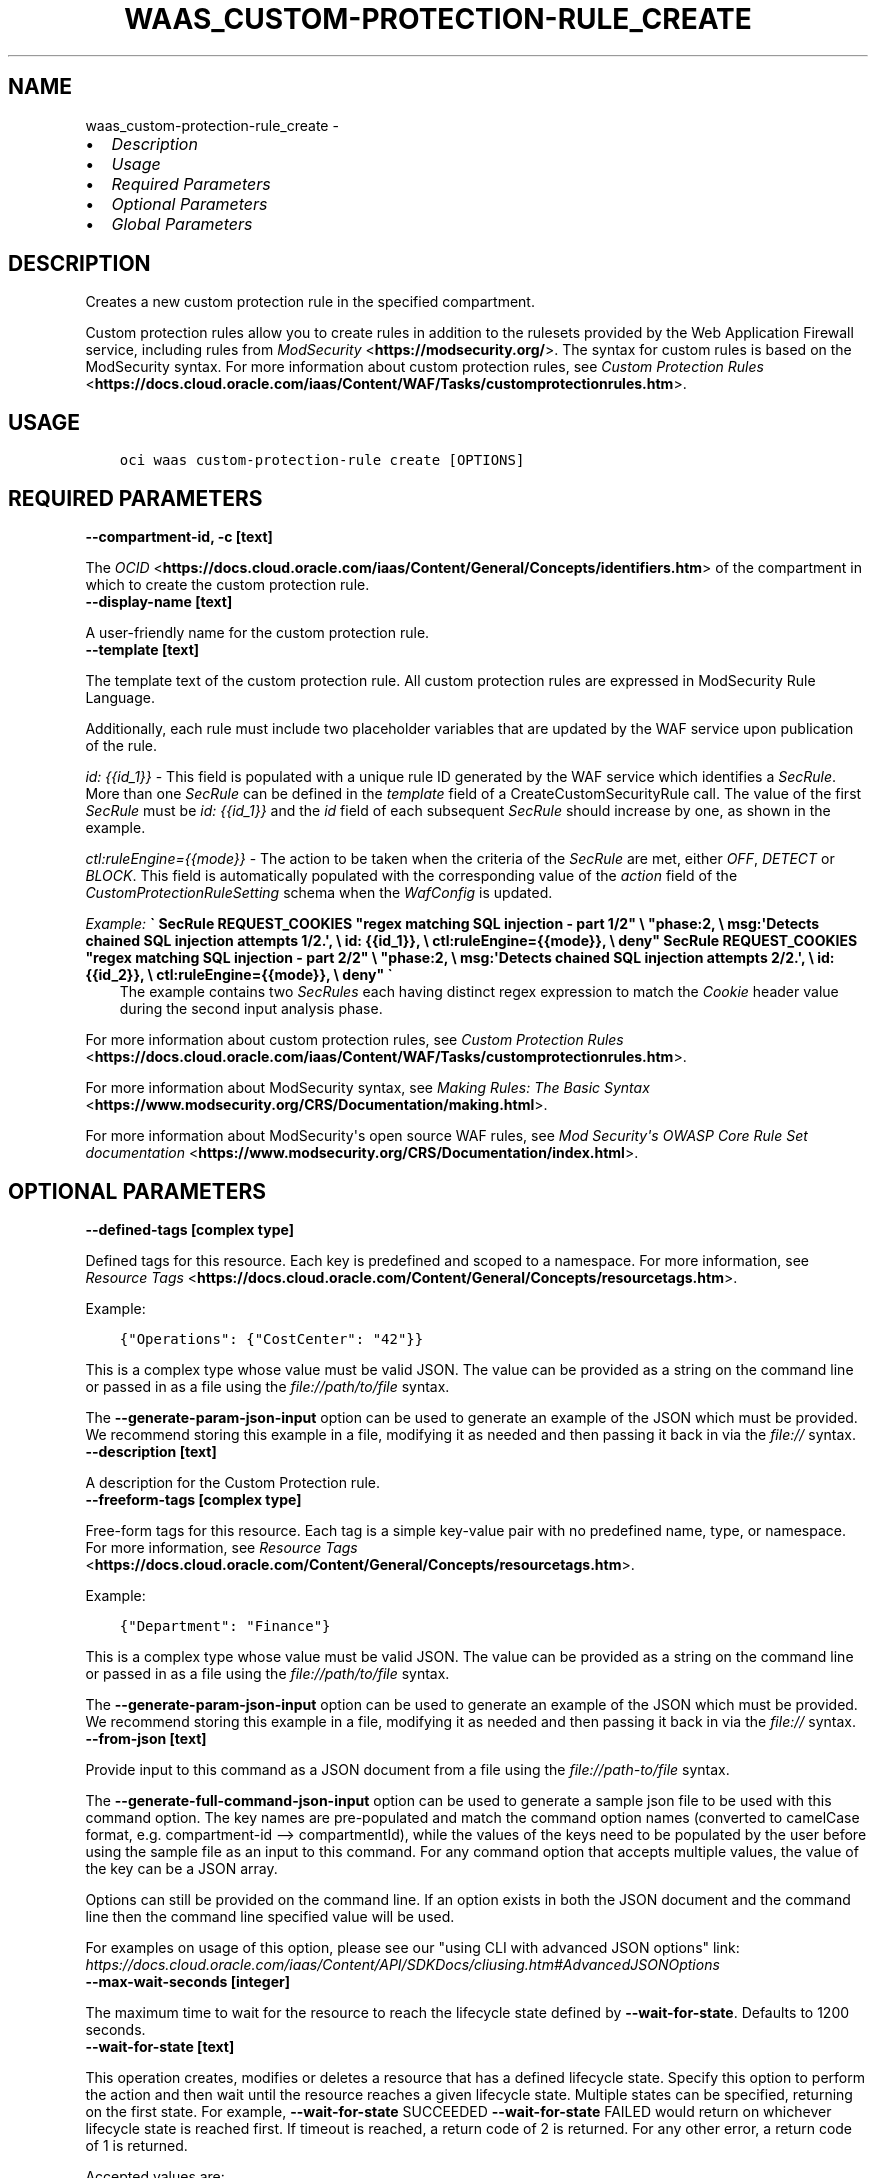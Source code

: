 .\" Man page generated from reStructuredText.
.
.TH "WAAS_CUSTOM-PROTECTION-RULE_CREATE" "1" "Mar 23, 2021" "2.22.0" "OCI CLI Command Reference"
.SH NAME
waas_custom-protection-rule_create \- 
.
.nr rst2man-indent-level 0
.
.de1 rstReportMargin
\\$1 \\n[an-margin]
level \\n[rst2man-indent-level]
level margin: \\n[rst2man-indent\\n[rst2man-indent-level]]
-
\\n[rst2man-indent0]
\\n[rst2man-indent1]
\\n[rst2man-indent2]
..
.de1 INDENT
.\" .rstReportMargin pre:
. RS \\$1
. nr rst2man-indent\\n[rst2man-indent-level] \\n[an-margin]
. nr rst2man-indent-level +1
.\" .rstReportMargin post:
..
.de UNINDENT
. RE
.\" indent \\n[an-margin]
.\" old: \\n[rst2man-indent\\n[rst2man-indent-level]]
.nr rst2man-indent-level -1
.\" new: \\n[rst2man-indent\\n[rst2man-indent-level]]
.in \\n[rst2man-indent\\n[rst2man-indent-level]]u
..
.INDENT 0.0
.IP \(bu 2
\fI\%Description\fP
.IP \(bu 2
\fI\%Usage\fP
.IP \(bu 2
\fI\%Required Parameters\fP
.IP \(bu 2
\fI\%Optional Parameters\fP
.IP \(bu 2
\fI\%Global Parameters\fP
.UNINDENT
.SH DESCRIPTION
.sp
Creates a new custom protection rule in the specified compartment.
.sp
Custom protection rules allow you to create rules in addition to the rulesets provided by the Web Application Firewall service, including rules from \fI\%ModSecurity\fP <\fBhttps://modsecurity.org/\fP>\&. The syntax for custom rules is based on the ModSecurity syntax. For more information about custom protection rules, see \fI\%Custom Protection Rules\fP <\fBhttps://docs.cloud.oracle.com/iaas/Content/WAF/Tasks/customprotectionrules.htm\fP>\&.
.SH USAGE
.INDENT 0.0
.INDENT 3.5
.sp
.nf
.ft C
oci waas custom\-protection\-rule create [OPTIONS]
.ft P
.fi
.UNINDENT
.UNINDENT
.SH REQUIRED PARAMETERS
.INDENT 0.0
.TP
.B \-\-compartment\-id, \-c [text]
.UNINDENT
.sp
The \fI\%OCID\fP <\fBhttps://docs.cloud.oracle.com/iaas/Content/General/Concepts/identifiers.htm\fP> of the compartment in which to create the custom protection rule.
.INDENT 0.0
.TP
.B \-\-display\-name [text]
.UNINDENT
.sp
A user\-friendly name for the custom protection rule.
.INDENT 0.0
.TP
.B \-\-template [text]
.UNINDENT
.sp
The template text of the custom protection rule. All custom protection rules are expressed in ModSecurity Rule Language.
.sp
Additionally, each rule must include two placeholder variables that are updated by the WAF service upon publication of the rule.
.sp
\fIid: {{id_1}}\fP \- This field is populated with a unique rule ID generated by the WAF service which identifies a \fISecRule\fP\&. More than one \fISecRule\fP can be defined in the \fItemplate\fP field of a CreateCustomSecurityRule call. The value of the first \fISecRule\fP must be \fIid: {{id_1}}\fP and the \fIid\fP field of each subsequent \fISecRule\fP should increase by one, as shown in the example.
.sp
\fIctl:ruleEngine={{mode}}\fP \- The action to be taken when the criteria of the \fISecRule\fP are met, either \fIOFF\fP, \fIDETECT\fP or \fIBLOCK\fP\&. This field is automatically populated with the corresponding value of the \fIaction\fP field of the \fICustomProtectionRuleSetting\fP schema when the \fIWafConfig\fP is updated.
.sp
\fIExample:\fP   \fB\(ga   SecRule REQUEST_COOKIES "regex matching SQL injection \- part 1/2" \e           "phase:2,                                                 \e           msg:\(aqDetects chained SQL injection attempts 1/2.\(aq,        \e           id: {{id_1}},                                             \e           ctl:ruleEngine={{mode}},                                  \e           deny"   SecRule REQUEST_COOKIES "regex matching SQL injection \- part 2/2" \e           "phase:2,                                                 \e           msg:\(aqDetects chained SQL injection attempts 2/2.\(aq,        \e           id: {{id_2}},                                             \e           ctl:ruleEngine={{mode}},                                  \e           deny"   \(ga\fP
.INDENT 0.0
.INDENT 3.5
The example contains two \fISecRules\fP each having distinct regex expression to match the \fICookie\fP header value during the second input analysis phase.
.UNINDENT
.UNINDENT
.sp
For more information about custom protection rules, see \fI\%Custom Protection Rules\fP <\fBhttps://docs.cloud.oracle.com/iaas/Content/WAF/Tasks/customprotectionrules.htm\fP>\&.
.sp
For more information about ModSecurity syntax, see \fI\%Making Rules: The Basic Syntax\fP <\fBhttps://www.modsecurity.org/CRS/Documentation/making.html\fP>\&.
.sp
For more information about ModSecurity\(aqs open source WAF rules, see \fI\%Mod Security\(aqs OWASP Core Rule Set documentation\fP <\fBhttps://www.modsecurity.org/CRS/Documentation/index.html\fP>\&.
.SH OPTIONAL PARAMETERS
.INDENT 0.0
.TP
.B \-\-defined\-tags [complex type]
.UNINDENT
.sp
Defined tags for this resource. Each key is predefined and scoped to a namespace. For more information, see \fI\%Resource Tags\fP <\fBhttps://docs.cloud.oracle.com/Content/General/Concepts/resourcetags.htm\fP>\&.
.sp
Example:
.INDENT 0.0
.INDENT 3.5
.sp
.nf
.ft C
{"Operations": {"CostCenter": "42"}}
.ft P
.fi
.UNINDENT
.UNINDENT
.sp
This is a complex type whose value must be valid JSON. The value can be provided as a string on the command line or passed in as a file using
the \fI\%file://path/to/file\fP syntax.
.sp
The \fB\-\-generate\-param\-json\-input\fP option can be used to generate an example of the JSON which must be provided. We recommend storing this example
in a file, modifying it as needed and then passing it back in via the \fI\%file://\fP syntax.
.INDENT 0.0
.TP
.B \-\-description [text]
.UNINDENT
.sp
A description for the Custom Protection rule.
.INDENT 0.0
.TP
.B \-\-freeform\-tags [complex type]
.UNINDENT
.sp
Free\-form tags for this resource. Each tag is a simple key\-value pair with no predefined name, type, or namespace. For more information, see \fI\%Resource Tags\fP <\fBhttps://docs.cloud.oracle.com/Content/General/Concepts/resourcetags.htm\fP>\&.
.sp
Example:
.INDENT 0.0
.INDENT 3.5
.sp
.nf
.ft C
{"Department": "Finance"}
.ft P
.fi
.UNINDENT
.UNINDENT
.sp
This is a complex type whose value must be valid JSON. The value can be provided as a string on the command line or passed in as a file using
the \fI\%file://path/to/file\fP syntax.
.sp
The \fB\-\-generate\-param\-json\-input\fP option can be used to generate an example of the JSON which must be provided. We recommend storing this example
in a file, modifying it as needed and then passing it back in via the \fI\%file://\fP syntax.
.INDENT 0.0
.TP
.B \-\-from\-json [text]
.UNINDENT
.sp
Provide input to this command as a JSON document from a file using the \fI\%file://path\-to/file\fP syntax.
.sp
The \fB\-\-generate\-full\-command\-json\-input\fP option can be used to generate a sample json file to be used with this command option. The key names are pre\-populated and match the command option names (converted to camelCase format, e.g. compartment\-id \-\-> compartmentId), while the values of the keys need to be populated by the user before using the sample file as an input to this command. For any command option that accepts multiple values, the value of the key can be a JSON array.
.sp
Options can still be provided on the command line. If an option exists in both the JSON document and the command line then the command line specified value will be used.
.sp
For examples on usage of this option, please see our "using CLI with advanced JSON options" link: \fI\%https://docs.cloud.oracle.com/iaas/Content/API/SDKDocs/cliusing.htm#AdvancedJSONOptions\fP
.INDENT 0.0
.TP
.B \-\-max\-wait\-seconds [integer]
.UNINDENT
.sp
The maximum time to wait for the resource to reach the lifecycle state defined by \fB\-\-wait\-for\-state\fP\&. Defaults to 1200 seconds.
.INDENT 0.0
.TP
.B \-\-wait\-for\-state [text]
.UNINDENT
.sp
This operation creates, modifies or deletes a resource that has a defined lifecycle state. Specify this option to perform the action and then wait until the resource reaches a given lifecycle state. Multiple states can be specified, returning on the first state. For example, \fB\-\-wait\-for\-state\fP SUCCEEDED \fB\-\-wait\-for\-state\fP FAILED would return on whichever lifecycle state is reached first. If timeout is reached, a return code of 2 is returned. For any other error, a return code of 1 is returned.
.sp
Accepted values are:
.INDENT 0.0
.INDENT 3.5
.sp
.nf
.ft C
ACTIVE, CREATING, DELETED, DELETING, FAILED, UPDATING
.ft P
.fi
.UNINDENT
.UNINDENT
.INDENT 0.0
.TP
.B \-\-wait\-interval\-seconds [integer]
.UNINDENT
.sp
Check every \fB\-\-wait\-interval\-seconds\fP to see whether the resource to see if it has reached the lifecycle state defined by \fB\-\-wait\-for\-state\fP\&. Defaults to 30 seconds.
.SH GLOBAL PARAMETERS
.sp
Use \fBoci \-\-help\fP for help on global parameters.
.sp
\fB\-\-auth\-purpose\fP, \fB\-\-auth\fP, \fB\-\-cert\-bundle\fP, \fB\-\-cli\-rc\-file\fP, \fB\-\-config\-file\fP, \fB\-\-debug\fP, \fB\-\-defaults\-file\fP, \fB\-\-endpoint\fP, \fB\-\-generate\-full\-command\-json\-input\fP, \fB\-\-generate\-param\-json\-input\fP, \fB\-\-help\fP, \fB\-\-latest\-version\fP, \fB\-\-no\-retry\fP, \fB\-\-opc\-client\-request\-id\fP, \fB\-\-opc\-request\-id\fP, \fB\-\-output\fP, \fB\-\-profile\fP, \fB\-\-query\fP, \fB\-\-raw\-output\fP, \fB\-\-region\fP, \fB\-\-release\-info\fP, \fB\-\-request\-id\fP, \fB\-\-version\fP, \fB\-?\fP, \fB\-d\fP, \fB\-h\fP, \fB\-v\fP
.SH AUTHOR
Oracle
.SH COPYRIGHT
2016, 2021, Oracle
.\" Generated by docutils manpage writer.
.
